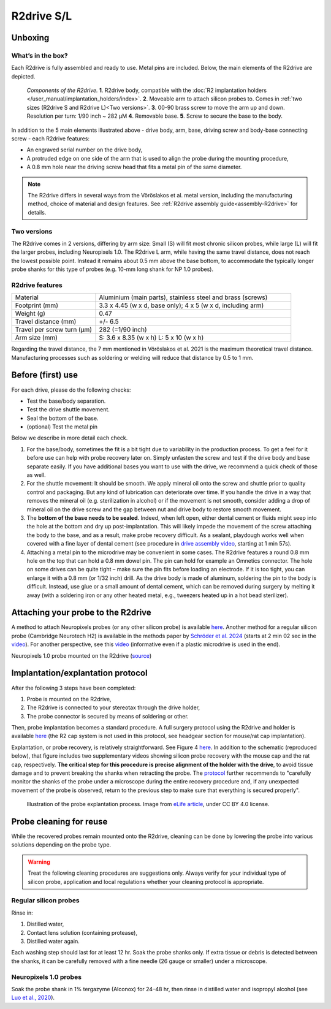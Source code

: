 .. _user-manual-r2drive:

R2drive S/L
==========================

.. _user-manual-r2drive-unboxing:

Unboxing
--------

.. _user-manual-r2drive-whats-in-the-box:

What’s in the box?
^^^^^^^^^^^^^^^^^^

Each R2drive is fully assembled and ready to use. Metal pins are included. Below, the main elements of the R2drive are depicted. 

.. figure:: ../../_static/images/r2drive_components.png
   :alt: Elements of the R2drive
	
   *Components of the R2drive.*
   **1**. R2drive body, compatible with the :doc:`R2 implantation holders </user_manual/implantation_holders/index>`.
   **2**. Moveable arm to attach silicon probes to. Comes in :ref:`two sizes (R2drive S and R2drive L)<Two versions>`.
   **3**. 00-90 brass screw to move the arm up and down. Resolution per turn: 1/90 inch ~ 282 µM
   **4**. Removable base.
   **5**. Screw to secure the base to the body.
   
In addition to the 5 main elements illustrated above - drive body, arm, base, driving screw and body-base connecting screw - each R2drive features:

* An engraved serial number on the drive body,  
* A protruded edge on one side of the arm that is used to align the probe during the mounting procedure,  
* A 0.8 mm hole near the driving screw head that fits a metal pin of the same diameter.  

.. note::
    The R2drive differs in several ways from the Vöröslakos et al. metal version, including the manufacturing method, choice of material and design features. See :ref:`R2drive assembly guide<assembly-R2drive>` for details.\


.. _user-manual-r2drive-two-versions:

Two versions
^^^^^^^^^^^^

The R2drive comes in 2 versions, differing by arm size: Small (S) will fit most chronic silicon probes, while large (L) will fit the larger probes, including Neuropixels 1.0. The R2drive L arm, while having the same travel distance, does not reach the lowest possible point. Instead it remains about 0.5 mm above the base bottom,  to accommodate the typically longer probe shanks for this type of probes (e.g. 10-mm long shank for NP 1.0 probes).



.. figure:: ../../_static/images/r2drive_arm_comparison.png
	:alt: Comparison of the R2drive S and the R2drive L arm sizes
	:align: center
	:width: 600px

.. figure:: ../../_static/images/r2drive_depth_comparison.png
	:alt: Comparison of the R2drive and the R2drive L movement range
	:align: center
	:width: 600px




.. _user-manual-r2drive-features:

R2drive features
^^^^^^^^^^^^^^^^

.. list-table::
   :widths: 30 70
   :header-rows: 0

   * - Material
     - Aluminium (main parts), stainless steel and brass (screws)
   * - Footprint (mm)
     - 3.3 x 4.45 (w x d, base only); 4 x 5 (w x d, including arm)
   * - Weight (g)
     - 0.47
   * - Travel distance (mm)
     - +/- 6.5
   * - Travel per screw turn (µm)
     - 282 (=1/90 inch)
   * - Arm size (mm)
     - S: 3.6 x 8.35 (w x h)
       L: 5 x 10 (w x h)


Regarding the travel distance, the 7 mm mentioned in Vöröslakos et al. 2021 is the maximum theoretical travel distance. Manufacturing processes such as soldering or welding will reduce that distance by 0.5 to 1 mm.


.. _user-manual-r2drive-before-use:

Before (first) use
------------------

For each drive, please do the following checks:

* Test the base/body separation.
* Test the drive shuttle movement.
* Seal the bottom of the base.
* (optional) Test the metal pin

Below we describe in more detail each check.

(1) For the base/body, sometimes the fit is a bit tight due to variability in the production process. To get a feel for it before use can help with probe recovery later on. Simply unfasten the screw and test if the drive body and base separate easily. If you have additional bases you want to use with the drive, we recommend a quick check of those as well.  

(2) For the shuttle movement: It should be smooth. We apply mineral oil onto the screw and shuttle prior to quality control and packaging. But any kind of lubrication can deteriorate over time. If you handle the drive in a way that removes the mineral oil (e.g. sterilization in alcohol) or if the movement is not smooth, consider adding a drop of mineral oil on the drive screw and the gap between nut and drive body to restore smooth movement.  

(3) The **bottom of the base needs to be sealed**. Indeed, when left open, either dental cement or fluids might seep into the hole at the bottom and dry up post-implantation. This will likely impede the movement of the screw attaching the body to the base, and as a result, make probe recovery difficult. As a sealant, playdough works well when covered with a fine layer of dental cement (see procedure in `drive assembly video <https://buzsakilab.github.io/3d_print_designs/microdrives/metal-microdrive/>`__, starting at 1 min 57s).  

(4) Attaching a metal pin to the microdrive may be convenient in some cases. The R2drive features a round 0.8 mm hole on the top that can hold a 0.8 mm dowel pin. The pin can hold for example an Omnetics connector. The hole on some drives can be quite tight – make sure the pin fits before loading an electrode. If it is too tight, you can enlarge it with a 0.8 mm (or 1/32 inch) drill. As the drive body is made of aluminum, soldering the pin to the body is difficult. Instead, use glue or a small amount of dental cement, which can be removed during surgery by melting it away (with a soldering iron or any other heated metal, e.g., tweezers heated up in a hot bead sterilizer).


.. _user-manual-r2drive-attaching-probe:

Attaching your probe to the R2drive
-----------------------------------

A method to attach Neuropixels probes (or any other silicon probe) is available `here <https://www.youtube.com/watch?v=MpPdWJEo7Fo>`__. Another method for a regular silicon probe (Cambridge Neurotech H2) is available in the methods paper by `Schröder et al. 2024 <https://app.jove.com/t/66867/the-dream-implant-lightweight-modular-cost-effective-implant-system#summary>`__ (starts at 2 min 02 sec in the `video <https://dx.doi.org/10.3791/66867-v>`__). For another perspective, see this `video <https://www.youtube.com/watch?v=2L5RHcbsU7o>`__ (informative even if a plastic microdrive is used in the end). 



.. image:: ../../_static/images/r2drive_l_neuropixels.png
   :alt: Neuropixels 1.0 probe mounted on the R2drive

Neuropixels 1.0 probe mounted on the R2drive (`source <https://www.youtube.com/watch?v=MpPdWJEo7Fo>`__)


.. _user-manual-r2drive-implantation-explantation:

Implantation/explantation protocol
----------------------------------



After the following 3 steps have been completed: 

#. Probe is mounted on the R2drive,
#. The R2drive is connected to your stereotax through the drive holder,
#. The probe connector is secured by means of soldering or other.

Then, probe implantation becomes a standard procedure. A full surgery protocol using the R2drive and holder is available `here <https://dx.doi.org/10.3791/66867-v>`__ (the R2 cap system is not used in this protocol, see headgear section for mouse/rat cap implantation).




Explantation, or probe recovery, is relatively  straightforward. See Figure 4 `here <https://elifesciences.org/articles/65859/figures#content>`__. In addition to the schematic (reproduced below), that figure includes two supplementary videos showing silicon probe recovery with the mouse cap and the rat cap, respectively. **The critical step for this procedure is precise alignment of the holder with the drive**, to avoid tissue damage and to prevent breaking the shanks when retracting the probe. The `protocol <https://elifesciences.org/articles/65859>`__ further recommends to "carefully monitor the shanks of the probe under a microscope during the entire recovery procedure and, if any unexpected movement of the probe is observed, return to the previous step to make sure that everything is secured properly". 


.. figure:: ../../_static/images/probe_explantation.jpg
   :alt: Probe explantation
   
   Illustration of the probe explantation process. 
   Image from `eLife article <https://elifesciences.org/articles/65859#fig2>`__, under CC BY 4.0 license.



.. _user-manual-r2drive-probe-cleaning:

Probe cleaning for reuse
------------------------


While the recovered probes remain mounted onto the R2drive, cleaning can be done by lowering the probe into various solutions depending on the probe type. 

.. warning::
   Treat the following cleaning procedures are suggestions only. Always verify for your individual type of silicon probe, application and local regulations whether your cleaning protocol is appropriate.
  

.. _user-manual-r2drive-cleaning-regular-silicon-probes:

Regular silicon probes
^^^^^^^^^^^^^^^^^^^^^^

Rinse in: 

#. Distilled water,
#. Contact lens solution (containing protease),
#. Distilled water again.



Each washing step should last for at least 12 hr. Soak the probe shanks only. If extra tissue or debris is detected between the shanks, it can be carefully removed with a fine needle (26 gauge or smaller) under a microscope. 

.. _user-manual-r2drive-cleaning-neuropixels-1-0-probes:

Neuropixels 1.0 probes
^^^^^^^^^^^^^^^^^^^^^^

Soak the probe shank in 1% tergazyme (Alconox) for 24–48 hr, then rinse in distilled water and isopropyl alcohol (see `Luo et al., 2020 <https://elifesciences.org/articles/59716>`__).








